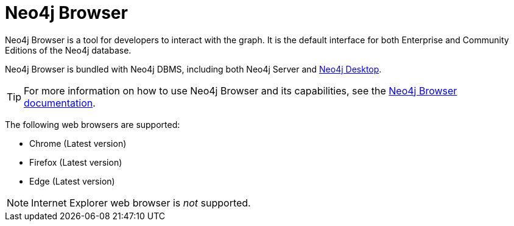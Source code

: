:description: Introduction to Neo4j Browser.
[[neo4j-browser]]
= Neo4j Browser

Neo4j Browser is a tool for developers to interact with the graph.
It is the default interface for both Enterprise and Community Editions of the Neo4j database.

Neo4j Browser is bundled with Neo4j DBMS, including both Neo4j Server and xref:installation/neo4j-desktop.adoc[Neo4j Desktop].

[TIP]
====
For more information on how to use Neo4j Browser and its capabilities, see the link:https://neo4j.com/docs/browser-manual/current/[Neo4j Browser documentation].
====

The following web browsers are supported:

* Chrome (Latest version)
* Firefox (Latest version)
* Edge (Latest version)

[NOTE]
====
Internet Explorer web browser is _not_ supported.
====
